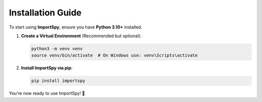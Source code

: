 ==================
Installation Guide
==================

To start using **ImportSpy**, ensure you have **Python 3.10+** installed.

1. **Create a Virtual Environment** (Recommended but optional):

   .. code-block:: bash

      python3 -m venv venv
      source venv/bin/activate  # On Windows use: venv\Scripts\activate

2. **Install ImportSpy via pip**:

   .. code-block:: bash

      pip install importspy

You're now ready to use ImportSpy! 🚀
